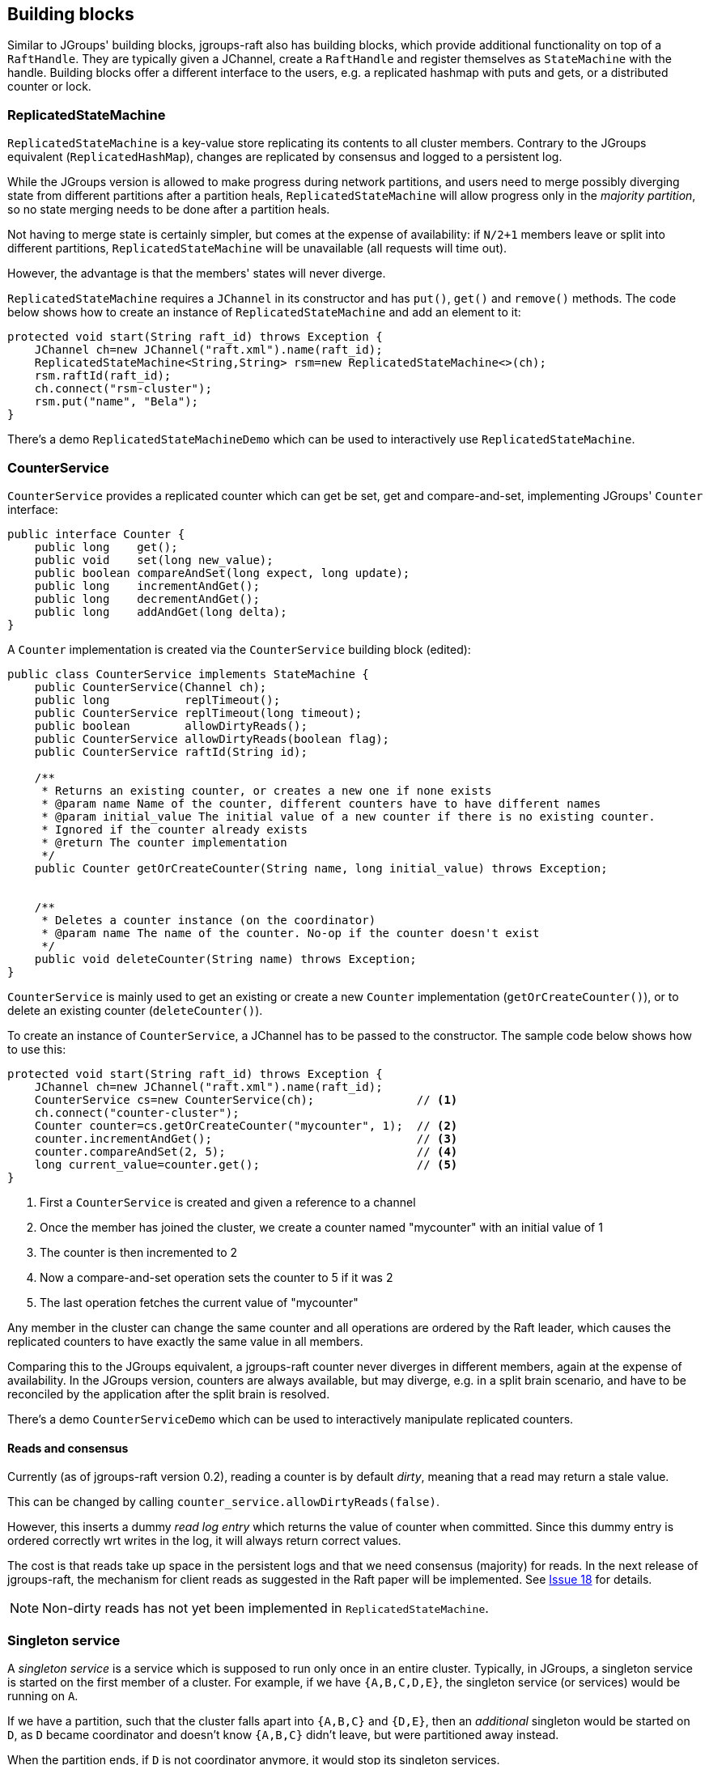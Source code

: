 
[[BuildingBlocks]]
== Building blocks

Similar to JGroups' building blocks, jgroups-raft also has building blocks, which provide additional functionality on
top of a `RaftHandle`. They are typically given a JChannel, create a `RaftHandle` and register themselves as
`StateMachine` with the handle. Building blocks offer a different interface to the users, e.g. a replicated hashmap
with puts and gets, or a distributed counter or lock.



[[ReplicatedStateMachine]]
=== ReplicatedStateMachine

`ReplicatedStateMachine` is a key-value store replicating its contents to all cluster members. Contrary to the JGroups
equivalent (`ReplicatedHashMap`), changes are replicated by consensus and logged to a persistent log.

While the JGroups version is allowed to make progress during network partitions, and users need to merge possibly
diverging state from different partitions after a partition heals, `ReplicatedStateMachine` will allow progress only in
the _majority partition_, so no state merging needs to be done after a partition heals.

Not having to merge state is certainly simpler, but comes at the expense of availability: if `N/2+1` members leave or
split into different partitions, `ReplicatedStateMachine` will be unavailable (all requests will time out).

However, the advantage is that the members' states will never diverge.

`ReplicatedStateMachine` requires a `JChannel` in its constructor and has `put()`, `get()` and `remove()` methods.
The code below shows how to create an instance of `ReplicatedStateMachine` and add an element to it:

[source,java]
----
protected void start(String raft_id) throws Exception {
    JChannel ch=new JChannel("raft.xml").name(raft_id);
    ReplicatedStateMachine<String,String> rsm=new ReplicatedStateMachine<>(ch);
    rsm.raftId(raft_id);
    ch.connect("rsm-cluster");
    rsm.put("name", "Bela");
}
----

There's a demo `ReplicatedStateMachineDemo` which can be used to interactively use `ReplicatedStateMachine`.




[[CounterService]]
=== CounterService

`CounterService` provides a replicated counter which can get be set, get and compare-and-set, implementing JGroups'
`Counter` interface:

[source,java]
----
public interface Counter {
    public long    get();
    public void    set(long new_value);
    public boolean compareAndSet(long expect, long update);
    public long    incrementAndGet();
    public long    decrementAndGet();
    public long    addAndGet(long delta);
}
----

A `Counter` implementation is created via the `CounterService` building block (edited):

[source,java]
----
public class CounterService implements StateMachine {
    public CounterService(Channel ch);
    public long           replTimeout();
    public CounterService replTimeout(long timeout);
    public boolean        allowDirtyReads();
    public CounterService allowDirtyReads(boolean flag);
    public CounterService raftId(String id);

    /**
     * Returns an existing counter, or creates a new one if none exists
     * @param name Name of the counter, different counters have to have different names
     * @param initial_value The initial value of a new counter if there is no existing counter.
     * Ignored if the counter already exists
     * @return The counter implementation
     */
    public Counter getOrCreateCounter(String name, long initial_value) throws Exception;


    /**
     * Deletes a counter instance (on the coordinator)
     * @param name The name of the counter. No-op if the counter doesn't exist
     */
    public void deleteCounter(String name) throws Exception;
}
----

`CounterService` is mainly used to get an existing or create a new `Counter` implementation (`getOrCreateCounter()`), or
to delete an existing counter (`deleteCounter()`).

To create an instance of `CounterService`, a JChannel has to be passed to the constructor. The sample code below
shows how to use this:

[source,java]
----
protected void start(String raft_id) throws Exception {
    JChannel ch=new JChannel("raft.xml").name(raft_id);
    CounterService cs=new CounterService(ch);               // <1>
    ch.connect("counter-cluster");
    Counter counter=cs.getOrCreateCounter("mycounter", 1);  // <2>
    counter.incrementAndGet();                              // <3>
    counter.compareAndSet(2, 5);                            // <4>
    long current_value=counter.get();                       // <5>
}
----
<1> First a `CounterService` is created and given a reference to a channel
<2> Once the member has joined the cluster, we create a counter named "mycounter" with an initial value of 1
<3> The counter is then incremented to 2
<4> Now a compare-and-set operation sets the counter to 5 if it was 2
<5> The last operation fetches the current value of "mycounter"


Any member in the cluster can change the same counter and all operations are ordered by the Raft leader, which causes
the replicated counters to have exactly the same value in all members.

Comparing this to the JGroups equivalent, a jgroups-raft counter never diverges in different members, again at the
expense of availability. In the JGroups version, counters are always available, but may diverge, e.g. in a split brain
scenario, and have to be reconciled by the application after the split brain is resolved.

There's a demo `CounterServiceDemo` which can be used to interactively manipulate replicated counters.


==== Reads and consensus

Currently (as of jgroups-raft version 0.2), reading a counter is by default _dirty_, meaning that a read may return a
stale value.

This can be changed by calling `counter_service.allowDirtyReads(false)`.

However, this inserts a dummy _read log entry_ which returns the value of counter when committed. Since this dummy entry
is ordered correctly wrt writes in the log, it will always return correct values.

The cost is that reads take up space in the persistent logs and that we need consensus (majority) for reads. In the next
release of jgroups-raft, the mechanism for client reads as suggested in the Raft paper will be implemented. See
https://github.com/belaban/jgroups-raft/issues/18[Issue 18] for details.

NOTE: Non-dirty reads has not yet been implemented in `ReplicatedStateMachine`.


=== Singleton service

A _singleton service_ is a service which is supposed to run only once in an entire cluster. Typically, in JGroups, a
singleton service is started on the first member of a cluster. For example, if we have `{A,B,C,D,E}`, the singleton
service (or services) would be running on `A`.

If we have a partition, such that the cluster falls apart into `{A,B,C}` and `{D,E}`, then an _additional_ singleton
would be started on `D`, as `D` became coordinator and doesn't know `{A,B,C}` didn't leave, but were partitioned away
instead.

When the partition ends, if `D` is not coordinator anymore, it would stop its singleton services.

If multiple singletons (as provided by JGroups, e.g. during a network split) cannot be tolerated by the application,
and the application has a requirement that _at most one singleton service_ can be running (better none than two),
jgroups-raft can be used.

The mechanism to implement singleton services in jgroups-raft is leader election: it is guaranteed that at most one
leader exists in a given cluster at the same time. This is exactly what we need for singletons. The code below shows
how to do this:

[source,java]
----
JChannel ch=null;
RaftHandle handle=new RaftHandle(ch, this); // <1>
handle.addRoleListener(role -> {            // <2>
    if(role == Role.Leader)                 // <3>
        // start singleton services
    else
        // stop singleton services
});
----
<1> A `RaftHandle` is created over a channel
<2> A `RAFT.RoleChange` callback is registered with the handle. Alternatively, `addRoleListener()` could be called
    directly on an instance of `RAFT` retrieved from the protocol stack associated with the given channel
<3> When we become the Raft leader, the singleton services can be started, when not, they should be stopped (if running)




